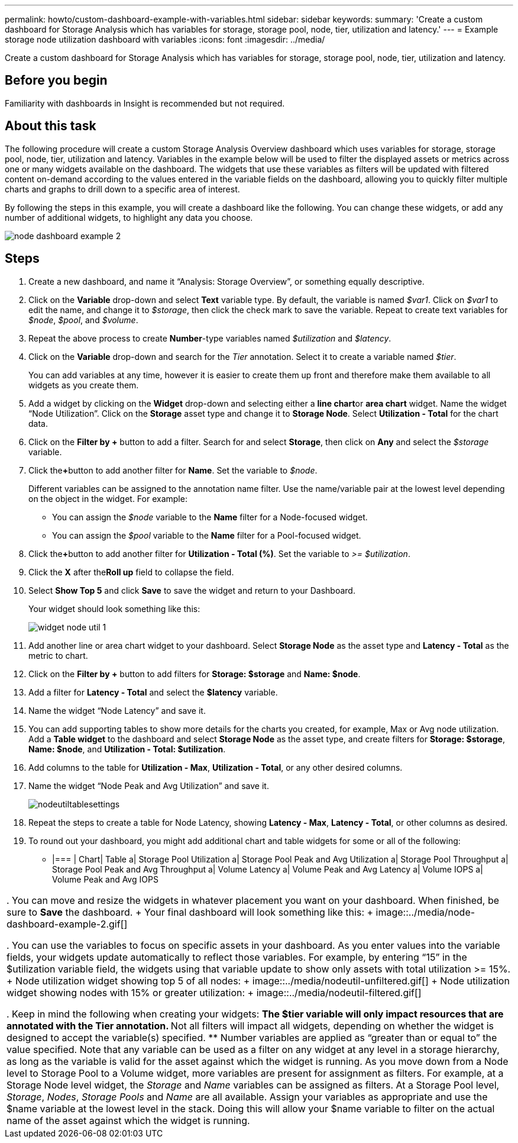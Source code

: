 ---
permalink: howto/custom-dashboard-example-with-variables.html
sidebar: sidebar
keywords: 
summary: 'Create a custom dashboard for Storage Analysis which has variables for storage, storage pool, node, tier, utilization and latency.'
---
= Example storage node utilization dashboard with variables
:icons: font
:imagesdir: ../media/

[.lead]
Create a custom dashboard for Storage Analysis which has variables for storage, storage pool, node, tier, utilization and latency.

== Before you begin

Familiarity with dashboards in Insight is recommended but not required.

== About this task

The following procedure will create a custom Storage Analysis Overview dashboard which uses variables for storage, storage pool, node, tier, utilization and latency. Variables in the example below will be used to filter the displayed assets or metrics across one or many widgets available on the dashboard. The widgets that use these variables as filters will be updated with filtered content on-demand according to the values entered in the variable fields on the dashboard, allowing you to quickly filter multiple charts and graphs to drill down to a specific area of interest.

By following the steps in this example, you will create a dashboard like the following. You can change these widgets, or add any number of additional widgets, to highlight any data you choose.

image::../media/node-dashboard-example-2.gif[]

== Steps

. Create a new dashboard, and name it "`Analysis: Storage Overview`", or something equally descriptive.
. Click on the *Variable* drop-down and select *Text* variable type. By default, the variable is named _$var1_. Click on _$var1_ to edit the name, and change it to _$storage_, then click the check mark to save the variable. Repeat to create text variables for _$node_, _$pool_, and _$volume_.
. Repeat the above process to create *Number*-type variables named _$utilization_ and _$latency_.
. Click on the *Variable* drop-down and search for the _Tier_ annotation. Select it to create a variable named _$tier_.
+
You can add variables at any time, however it is easier to create them up front and therefore make them available to all widgets as you create them.

. Add a widget by clicking on the *Widget* drop-down and selecting either a **line chart**or *area chart* widget. Name the widget "`Node Utilization`". Click on the *Storage* asset type and change it to *Storage Node*. Select *Utilization - Total* for the chart data.
. Click on the *Filter by +* button to add a filter. Search for and select *Storage*, then click on *Any* and select the _$storage_ variable.
. Click the**+**button to add another filter for *Name*. Set the variable to _$node_.
+
Different variables can be assigned to the annotation name filter. Use the name/variable pair at the lowest level depending on the object in the widget. For example:

 ** You can assign the _$node_ variable to the *Name* filter for a Node-focused widget.
 ** You can assign the _$pool_ variable to the *Name* filter for a Pool-focused widget.

. Click the**+**button to add another filter for *Utilization - Total (%)*. Set the variable to _>= $utilization_.
. Click the *X* after the**Roll up** field to collapse the field.
. Select *Show Top 5* and click *Save* to save the widget and return to your Dashboard.
+
Your widget should look something like this:
+
image::../media/widget-node-util-1.gif[]

. Add another line or area chart widget to your dashboard. Select *Storage Node* as the asset type and *Latency - Total* as the metric to chart.
. Click on the *Filter by +* button to add filters for *Storage: $storage* and *Name: $node*.
. Add a filter for *Latency - Total* and select the *$latency* variable.
. Name the widget "`Node Latency`" and save it.
. You can add supporting tables to show more details for the charts you created, for example, Max or Avg node utilization. Add a *Table widget* to the dashboard and select *Storage Node* as the asset type, and create filters for *Storage: $storage*, *Name: $node*, and *Utilization - Total: $utilization*.
. Add columns to the table for *Utilization - Max*, *Utilization - Total*, or any other desired columns.
. Name the widget "`Node Peak and Avg Utilization`" and save it.
+
image::../media/nodeutiltablesettings.gif[]

. Repeat the steps to create a table for Node Latency, showing *Latency - Max*, *Latency - Total*, or other columns as desired.
. To round out your dashboard, you might add additional chart and table widgets for some or all of the following:
 ** |===
| Chart| Table
a|
Storage Pool Utilization
a|
Storage Pool Peak and Avg Utilization
a|
Storage Pool Throughput
a|
Storage Pool Peak and Avg Throughput
a|
Volume Latency
a|
Volume Peak and Avg Latency
a|
Volume IOPS
a|
Volume Peak and Avg IOPS
|===
. You can move and resize the widgets in whatever placement you want on your dashboard. When finished, be sure to *Save* the dashboard.
+
Your final dashboard will look something like this:
+
image::../media/node-dashboard-example-2.gif[]

. You can use the variables to focus on specific assets in your dashboard. As you enter values into the variable fields, your widgets update automatically to reflect those variables. For example, by entering "`15`" in the $utilization variable field, the widgets using that variable update to show only assets with total utilization >= 15%.
+
Node utilization widget showing top 5 of all nodes:
+
image::../media/nodeutil-unfiltered.gif[]
+
Node utilization widget showing nodes with 15% or greater utilization:
+
image::../media/nodeutil-filtered.gif[]

. Keep in mind the following when creating your widgets:
 ** The $tier variable will only impact resources that are annotated with the *Tier* annotation.
 ** Not all filters will impact all widgets, depending on whether the widget is designed to accept the variable(s) specified.
 ** Number variables are applied as "`greater than or equal to`" the value specified.
Note that any variable can be used as a filter on any widget at any level in a storage hierarchy, as long as the variable is valid for the asset against which the widget is running. As you move down from a Node level to Storage Pool to a Volume widget, more variables are present for assignment as filters. For example, at a Storage Node level widget, the _Storage_ and _Name_ variables can be assigned as filters. At a Storage Pool level, _Storage_, _Nodes_, _Storage Pools_ and _Name_ are all available. Assign your variables as appropriate and use the $name variable at the lowest level in the stack. Doing this will allow your $name variable to filter on the actual name of the asset against which the widget is running.
